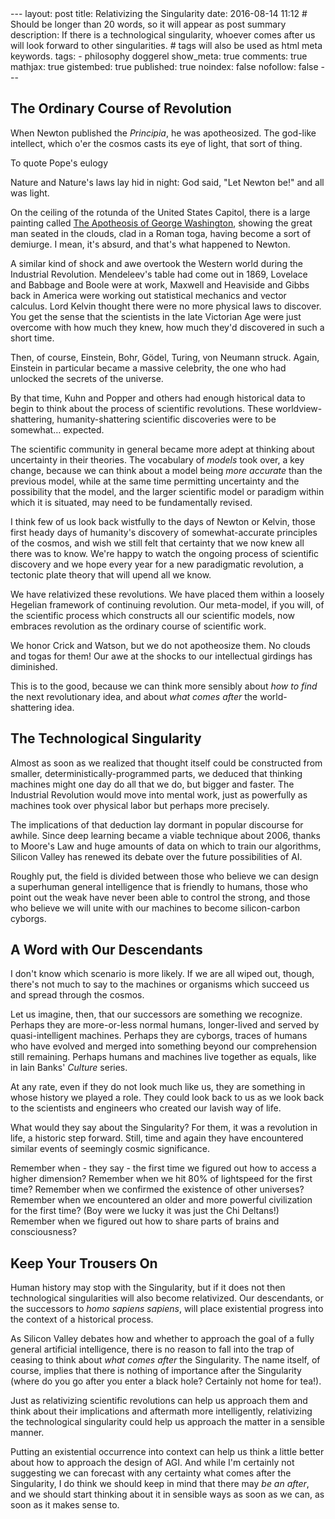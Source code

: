 #+BEGIN_HTML
---
layout: post
title: Relativizing the Singularity
date: 2016-08-14 11:12
# Should be longer than 20 words, so it will appear as post summary
description: If there is a technological singularity, whoever comes after us will look forward to other singularities.
# tags will also be used as html meta keywords.
tags:
  - philosophy doggerel

show_meta: true
comments: true
mathjax: true
gistembed: true
published: true
noindex: false
nofollow: false
---
#+END_HTML

** The Ordinary Course of Revolution
When Newton published the /Principia/, he was apotheosized. The god-like
intellect, which o'er the cosmos casts its eye of light, that sort of thing.

To quote Pope's eulogy
#+BEGIN_VERSE
Nature and Nature's laws lay hid in night: 
God said, "Let Newton be!" and all was light.
#+BEGIN_VERSE

On the ceiling of the rotunda of the United States Capitol, there is a large
painting called [[https://www.wikiwand.com/en/The_Apotheosis_of_Washington/][The Apotheosis of George Washington]], showing the great man
seated in the clouds, clad in a Roman toga, having become a sort of demiurge.
I mean, it's absurd, and that's what happened to Newton.

A similar kind of shock and awe overtook the Western world during the Industrial
Revolution. Mendeleev's table had come out in 1869, Lovelace and Babbage and
Boole were at work, Maxwell and Heaviside and Gibbs back in America were working
out statistical mechanics and vector calculus. Lord Kelvin thought there were no
more physical laws to discover. You get the sense that the scientists in the
late Victorian Age were just overcome with how much they knew, how much they'd
discovered in such a short time.

Then, of course, Einstein, Bohr, Gödel, Turing, von Neumann struck. Again,
Einstein in particular became a massive celebrity, the one who had unlocked the
secrets of the universe.

By that time, Kuhn and Popper and others had enough historical data to begin to
think about the process of scientific revolutions. These worldview-shattering,
humanity-shattering scientific discoveries were to be somewhat... expected.

The scientific community in general became more adept at thinking about
uncertainty in their theories. The vocabulary of /models/ took over, a key change,
because we can think about a model being /more accurate/ than the previous model,
while at the same time permitting uncertainty and the possibility that the
model, and the larger scientific model or paradigm within which it is situated,
may need to be fundamentally revised.

I think few of us look back wistfully to the days of Newton or Kelvin, those
first heady days of humanity's discovery of somewhat-accurate principles of the
cosmos, and wish we still felt that certainty that we now knew all there was to
know. We're happy to watch the ongoing process of scientific discovery and we
hope every year for a new paradigmatic revolution, a tectonic plate theory that
will upend all we know.

We have relativized these revolutions. We have placed them within a loosely
Hegelian framework of continuing revolution. Our meta-model, if you will, of the
scientific process which constructs all our scientific models, now embraces
revolution as the ordinary course of scientific work.

We honor Crick and Watson, but we do not apotheosize them. No clouds and togas
for them! Our awe at the shocks to our intellectual girdings has diminished.

This is to the good, because we can think more sensibly about /how to find/ the
next revolutionary idea, and about /what comes after/ the world-shattering idea.

** The Technological Singularity
Almost as soon as we realized that thought itself could be constructed from
smaller, deterministically-programmed parts, we deduced that thinking machines
might one day do all that we do, but bigger and faster. The Industrial
Revolution would move into mental work, just as powerfully as machines took over
physical labor but perhaps more precisely.

The implications of that deduction lay dormant in popular discourse for
awhile. Since deep learning became a viable technique about 2006, thanks to
Moore's Law and huge amounts of data on which to train our algorithms, Silicon
Valley has renewed its debate over the future possibilities of AI.

Roughly put, the field is divided between those who believe we can design a
superhuman general intelligence that is friendly to humans, those who point out
the weak have never been able to control the strong, and those who believe we
will unite with our machines to become silicon-carbon cyborgs.

** A Word with Our Descendants
I don't know which scenario is more likely. If we are all wiped out, though,
there's not much to say to the machines or organisms which succeed us and spread
through the cosmos.

Let us imagine, then, that our successors are something we recognize. Perhaps
they are more-or-less normal humans, longer-lived and served by
quasi-intelligent machines. Perhaps they are cyborgs, traces of humans who have
evolved and merged into something beyond our comprehension still
remaining. Perhaps humans and machines live together as equals, like in Iain
Banks' /Culture/ series.

At any rate, even if they do not look much like us, they are something in whose
history we played a role. They could look back to us as we look back to the
scientists and engineers who created our lavish way of life. 

What would they say about the Singularity? For them, it was a revolution in
life, a historic step forward. Still, time and again they have encountered
similar events of seemingly cosmic significance.

Remember when - they say - the first time we figured out how to access a higher
dimension? Remember when we hit 80% of lightspeed for the first time? Remember
when we confirmed the existence of other universes? Remember when we encountered
an older and more powerful civilization for the first time? (Boy were we lucky
it was just the Chi Deltans!) Remember when we figured out how to share parts of
brains and consciousness?

** Keep Your Trousers On
Human history may stop with the Singularity, but if it does not then
technological singularities will also become relativized. Our descendants, or
the successors to /homo sapiens sapiens/, will place existential progress into the
context of a historical process.

As Silicon Valley debates how and whether to approach the goal of a fully
general artificial intelligence, there is no reason to fall into the trap of
ceasing to think about /what comes after/ the Singularity. The name itself, of
course, implies that there is nothing of importance after the Singularity (where
do you go after you enter a black hole? Certainly not home for tea!).

Just as relativizing scientific revolutions can help us approach them and think
about their implications and aftermath more intelligently, relativizing the
technological singularity could help us approach the matter in a sensible
manner.

Putting an existential occurrence into context can help us think a little better
about how to approach the design of AGI. And while I'm certainly not suggesting
we can forecast with any certainty what comes after the Singularity, I do think
we should keep in mind that there may /be an after/, and we should start thinking
about it in sensible ways as soon as we can, as soon as it makes sense to.
